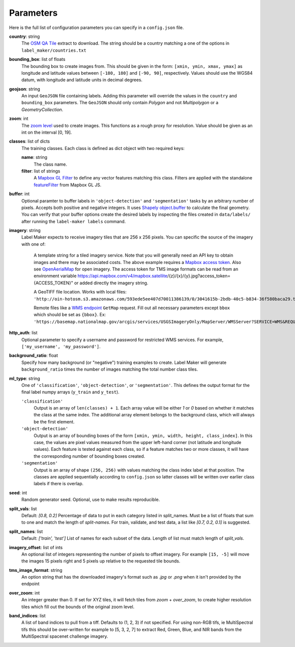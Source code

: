 Parameters
----------
Here is the full list of configuration parameters you can specify in a ``config.json`` file.

**country**: string
	The `OSM QA Tile <https://osmlab.github.io/osm-qa-tiles/>`_ extract to download. The string should be a country matching a one of the options in ``label_maker/countries.txt``

**bounding_box**: list of floats
	The bounding box to create images from. This should be given in the form: ``[xmin, ymin, xmax, ymax]`` as longitude and latitude values between ``[-180, 180]`` and ``[-90, 90]``, respectively. Values should use the WGS84 datum, with longitude and latitude units in decimal degrees.

**geojson**: string
	An input ``GeoJSON`` file containing labels. Adding this parameter will override the values in the ``country`` and ``bounding_box`` parameters. The ``GeoJSON`` should only contain `Polygon` and not `Multipolygon` or a `GeometryCollection`.

**zoom**: int
	The `zoom level <http://wiki.openstreetmap.org/wiki/Zoom_levels>`_ used to create images. This functions as a rough proxy for resolution. Value should be given as an int on the interval [0, 19].

**classes**: list of dicts
	The training classes. Each class is defined as dict object with two required keys:

 	**name**: string
 		The class name.
 	**filter**: list of strings
 		A `Mapbox GL Filter <https://www.mapbox.com/mapbox-gl-js/style-spec#other-filter>`_ to define any vector features matching this class. Filters are applied with the standalone `featureFilter <https://github.com/mapbox/mapbox-gl-js/tree/master/src/style-spec/feature_filter>`_ from Mapbox GL JS.

**buffer**: int
	Optional paramter to buffer labels in ``'object-detection'`` and ``'segmentation'`` tasks by an arbitrary number of pixels. Accepts both positive and negative integers. It uses `Shapely object.buffer <https://shapely.readthedocs.io/en/latest/manual.html#object.buffer>`_ to calculate the final geometry. You can verify that your buffer options create the desired labels by inspecting the files created in ``data/labels/`` after running the ``label-maker labels`` command.

**imagery**: string
	Label Maker expects to receive imagery tiles that are 256 x 256 pixels. You can specific the source of the imagery with one of:

 		A template string for a tiled imagery service. Note that you will generally need an API key to obtain images and there may be associated costs. The above example requires a `Mapbox access token <https://www.mapbox.com/help/how-access-tokens-work/>`_. Also see `OpenAerialMap <https://openaerialmap.org/>`_ for open imagery.
		The access token for TMS image formats can be read from an environment variable https://api.mapbox.com/v4/mapbox.satellite/{z}/{x}/{y}.jpg?access_token={ACCESS_TOKEN}" or added directly the imagery string. 

 		A GeoTIFF file location. Works with local files: ``'http://oin-hotosm.s3.amazonaws.com/593ede5ee407d70011386139/0/3041615b-2bdb-40c5-b834-36f580baca29.tif'``

 		Remote files like a `WMS endpoint <http://www.opengeospatial.org/standards/wms>`_ ``GetMap`` request. Fill out all necessary parameters except ``bbox`` which should be set as ``{bbox}``. Ex: ``'https://basemap.nationalmap.gov/arcgis/services/USGSImageryOnly/MapServer/WMSServer?SERVICE=WMS&REQUEST=GetMap&VERSION=1.1.1&LAYERS=0&STYLES=&FORMAT=image%2Fjpeg&TRANSPARENT=false&HEIGHT=256&WIDTH=256&SRS=EPSG%3A3857&BBOX={bbox}'``

**http_auth**: list
	Optional parameter to specify a username and password for restricted WMS services. For example, ``['my_username', 'my_password']``.

**background_ratio**: float
	Specify how many background (or "negative") training examples to create. Label Maker will generate ``background_ratio`` times the number of images matching the total number class tiles.

**ml_type**: string
	One of ``'classification'``, ``'object-detection'``, or ``'segmentation'``. This defines the output format for the final label numpy arrays (``y_train`` and ``y_test``).

 	``'classification'``
 		Output is an array of ``len(classes) + 1``. Each array value will be either `1` or `0` based on whether it matches the class at the same index. The additional array element belongs to the background class, which will always be the first element.

 	``'object-detection'``
 		Output is an array of bounding boxes of the form ``[xmin, ymin, width, height, class_index]``. In this case, the values are pixel values measured from the upper left-hand corner (not latitude and longitude values). Each feature is tested against each class, so if a feature matches two or more classes, it will have the corresponding number of bounding boxes created.

 	``'segmentation'``
 		Output is an array of shape ``(256, 256)`` with values matching the class index label at that position. The classes are applied sequentially according to ``config.json`` so latter classes will be written over earlier class labels if there is overlap.

**seed**: int
    Random generator seed. Optional, use to make results reproducible.

**split_vals**: list
    Default: `[0.8, 0.2]`
    Percentage of data to put in each category listed in split_names. Must be a list of floats that sum to one and match the length of `split-names`. For train, validate, and test data, a list like `[0.7, 0.2, 0.1]` is suggested.

**split_names**: list
    Default: `['train', 'test']`
    List of names for each subset of the data. Length of list must match length of `split_vals`.

**imagery_offset**:  list of ints
	An optional list of integers representing the number of pixels to offset imagery. For example ``[15, -5]`` will move the images 15 pixels right and 5 pixels up relative to the requested tile bounds.

**tms_image_format**: string
    An option string that has the downloaded imagery's format such as `.jpg` or `.png` when it isn't provided by the endpoint

**over_zoom**: int
 	An integer greater than 0. If set for XYZ tiles, it will fetch tiles from `zoom` + `over_zoom`, to create higher resolution tiles which fill out the bounds of the original zoom level.

**band_indices**: list
	A list of band indices to pull from a tiff. Defaults to (1, 2, 3) if not specified. For using non-RGB tifs, ie MultiSpectral tifs this should be over-written
	for example to [5, 3, 2, 7] to extract Red, Green, Blue, and NIR bands from the MultiSpectral spacenet challenge imagery.
